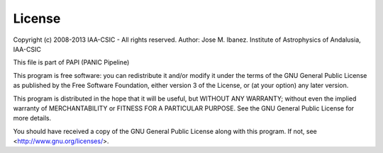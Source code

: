 .. index:: license

License
=======

Copyright (c) 2008-2013 IAA-CSIC  - All rights reserved. 
Author: Jose M. Ibanez. 
Institute of Astrophysics of Andalusia, IAA-CSIC

This file is part of PAPI (PANIC Pipeline)

This program is free software: you can redistribute it and/or modify
it under the terms of the GNU General Public License as published by
the Free Software Foundation, either version 3 of the License, or
(at your option) any later version.

This program is distributed in the hope that it will be useful,
but WITHOUT ANY WARRANTY; without even the implied warranty of
MERCHANTABILITY or FITNESS FOR A PARTICULAR PURPOSE.  See the
GNU General Public License for more details.

You should have received a copy of the GNU General Public License
along with this program.  If not, see <http://www.gnu.org/licenses/>.


